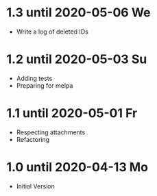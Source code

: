 * 1.3 until 2020-05-06 We

  - Write a log of deleted IDs

* 1.2 until 2020-05-03 Su

  - Adding tests
  - Preparing for melpa

* 1.1 until 2020-05-01 Fr

  - Respecting attachments
  - Refactoring

* 1.0 until 2020-04-13 Mo

  - Initial Version


